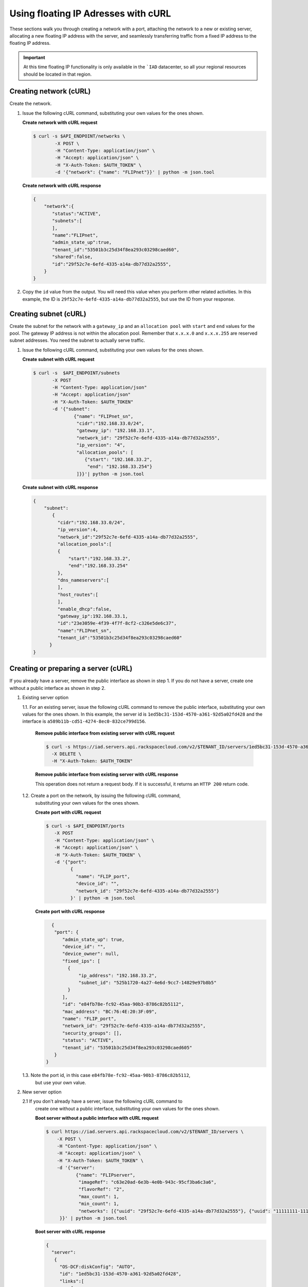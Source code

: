 .. _floating-ip-with-curl:

Using floating IP Adresses with cURL
------------------------------------

These sections walk you through creating a network with a port, attaching the
network to a new or existing server, allocating a new floating IP address
with the server, and seamlessly transferring traffic from a fixed IP address to
the floating IP address.

.. important::

   At this time floating IP functionality is only available in the ```IAD``
   datacenter, so all your regional resources should be located in that
   region.


.. _fi-creating-network-curl:

Creating network (cURL)
~~~~~~~~~~~~~~~~~~~~~~~

Create the network.

#. Issue the following cURL command, substituting your own values for the ones
   shown.

   **Create network with cURL request**

   .. code::

      $ curl -s $API_ENDPOINT/networks \
              -X POST \
              -H "Content-Type: application/json" \
              -H "Accept: application/json" \
              -H "X-Auth-Token: $AUTH_TOKEN" \
              -d '{"network": {"name": "FLIPnet"}}' | python -m json.tool

   **Create network with cURL response**

   .. code::

      {
          "network":{
             "status":"ACTIVE",
             "subnets":[
             ],
             "name":"FLIPnet",
             "admin_state_up":true,
             "tenant_id":"53501b3c25d34f8ea293c03298caed60",
             "shared":false,
             "id":"29f52c7e-6efd-4335-a14a-db77d32a2555",
          }
      }


#. Copy the ``id`` value from the output. You will need this value when you
   perform other related activities. In this example, the ID is
   ``29f52c7e-6efd-4335-a14a-db77d32a2555``, but use the ID from your response.

.. _fi-creating-subnet-curl:

Creating subnet (cURL)
~~~~~~~~~~~~~~~~~~~~~~

Create the subnet for the network with a ``gateway_ip`` and an
``allocation pool`` with ``start`` and ``end`` values for the pool. The gateway
IP address is not within the allocation pool. Remember that ``x.x.x.0`` and
``x.x.x.255`` are reserved subnet addresses. You need  the subnet to actually
serve traffic.

#. Issue the following cURL command, substituting your own values for the ones
   shown.

   **Create subnet with cURL request**

   .. code::

      $ curl -s  $API_ENDPOINT/subnets
             -X POST
             -H "Content-Type: application/json"
             -H "Accept: application/json"
             -H "X-Auth-Token: $AUTH_TOKEN"
             -d '{"subnet":
                     {"name": "FLIPnet_sn",
                      "cidr":"192.168.33.0/24",
                      "gateway_ip": "192.168.33.1",
                      "network_id": "29f52c7e-6efd-4335-a14a-db77d32a2555",
                      "ip_version": "4",
                      "allocation_pools": [
                         {"start": "192.168.33.2",
                          "end": "192.168.33.254"}
                      ]}}'| python -m json.tool

   **Create subnet with cURL response**

   .. code::

      {
          "subnet":
             {
               "cidr":"192.168.33.0/24",
               "ip_version":4,
               "network_id":"29f52c7e-6efd-4335-a14a-db77d32a2555",
               "allocation_pools":[
               {
                   "start":"192.168.33.2",
                   "end":"192.168.33.254"
               },
               "dns_nameservers":[
               ],
               "host_routes":[
               ],
               "enable_dhcp":false,
               "gateway_ip":192.168.33.1,
               "id":"23e3059e-4f39-4f7f-8cf2-c326e5de6c37",
               "name":"FLIPnet_sn",
               "tenant_id":"53501b3c25d34f8ea293c03298caed60"
            }
      }


.. _fi-creating-server-curl:

Creating or preparing a server (cURL)
~~~~~~~~~~~~~~~~~~~~~~~~~~~~~~~~~~~~~~

If you already have a server, remove the public interface as shown in step 1.
If you do not have a server, create one without a public interface as shown in
step 2.

1. Existing server option

   1.1. For an existing server, issue the following cURL command to remove the
   public interface, substituting your own values for the ones shown. In
   this example, the server id is ``1ed5bc31-153d-4570-a361-92d5a02fd428``
   and the interface is ``a589b11b-cd51-4274-8ec0-832ce799d156``.

       **Remove public interface from existing server with cURL request**

       .. code::

          $ curl -s https://iad.servers.api.rackspacecloud.com/v2/$TENANT_ID/servers/1ed5bc31-153d-4570-a361-92d5a02fd428/os-virtual-interfacesv2/a589b11b-cd51-4274-8ec0-832ce799d156
            -X DELETE \
            -H "X-Auth-Token: $AUTH_TOKEN"

       **Remove public interface from existing server with cURL response**

       This operation does not return a request body.  If it is successful, it
       returns an ``HTTP 200`` return code.

   1.2. Create a port on the network, by issuing the following cURL command,
        substituting your own values for the ones shown.

        **Create port with cURL request**

        .. code::

           $ curl -s $API_ENDPOINT/ports
              -X POST
              -H "Content-Type: application/json" \
              -H "Accept: application/json" \
              -H "X-Auth-Token: $AUTH_TOKEN" \
              -d '{"port":
                    {
                      "name": "FLIP_port",
                      "device_id": "",
                      "network_id": "29f52c7e-6efd-4335-a14a-db77d32a2555"}
                    }' | python -m json.tool

        **Create port with cURL response**

        .. code::

           {
            "port": {
               "admin_state_up": true,
               "device_id": "",
               "device_owner": null,
               "fixed_ips": [
                 {
                     "ip_address": "192.168.33.2",
                     "subnet_id": "525b1720-4a27-4e6d-9cc7-14829e97b8b5"
                 }
               ],
               "id": "e84fb78e-fc92-45aa-90b3-8786c82b5112",
               "mac_address": "BC:76:4E:20:3F:09",
               "name": "FLIP_port",
               "network_id": "29f52c7e-6efd-4335-a14a-db77d32a2555",
               "security_groups": [],
               "status": "ACTIVE",
               "tenant_id": "53501b3c25d34f8ea293c03298caed605"
            }
         }

   1.3. Note the port id, in this case ``e84fb78e-fc92-45aa-90b3-8786c82b5112``,
        but use your own value.

2. New server option

   2.1 If you don't already have a server, issue the following cURL command to
       create one without a public interface, substituting your own values for
       the ones shown.

       **Boot server without a public interface with cURL request**

       .. code::

          $ curl https://iad.servers.api.rackspacecloud.com/v2/$TENANT_ID/servers \
              -X POST \
              -H "Content-Type: application/json" \
              -H "Accept: application/json" \
              -H "X-Auth-Token: $AUTH_TOKEN" \
              -d '{"server":
                     {"name": "FLIPserver",
                      "imageRef": "c63e20ad-6e3b-4e0b-943c-95cf3ba6c3a6",
                      "flavorRef": "2",
                      "max_count": 1,
                      "min_count": 1,
                      "networks": [{"uuid": "29f52c7e-6efd-4335-a14a-db77d32a2555"}, {"uuid": "11111111-1111-1111-1111-111111111111"}]
               }}' | python -m json.tool

       **Boot server with cURL response**

       .. code::

          {
            "server":
             {
               "OS-DCF:diskConfig": "AUTO",
               "id": "1ed5bc31-153d-4570-a361-92d5a02fd428",
               "links":[
                   {
                       "href": "https://netdev-ord.ohthree.com/v2/5831008/servers/1ed5bc31-153d-4570-a361-92d5a02fd428",
                       "rel": "self"
                   },
                   {
                       "href": "https://netdev-ord.ohthree.com/5831008/servers/1ed5bc31-153d-4570-a361-92d5a02fd428",
                       "rel": "bookmark"
                   }
               ],
               "adminPass": "LuXD49ijFf3D"
             }
          }

   2.2 Once you've created the server, identify the correct port by issuing the
       following cURL command. In this example the server id is
       ``1ed5bc31-153d-4570-a361-92d5a02fd428``, but substitute your own value.

       **Find port with cURL request**

       .. code::

          curl -s -X GET https://iad.servers.api.rackspacecloud.com/v2/$TENANT_ID/servers/1ed5bc31-153d-4570-a361-92d5a02fd428/os-virtual-interfacesv2'

       **Find port with cURL request**

       .. code::

          {
            "virtual_interfaces": [
              {
                "ip_addresses": [
                  {
                    "network_id": "11111111-1111-1111-1111-111111111111",
                    "network_label": "private",
                    "address": "10.176.8.112"
                  }
                ],
                "id": "45314c82-47a5-4448-8937-2b01be1980bf",
                "mac_address": "BC:76:4E:20:B4:BF"
              },
              {
                "ip_addresses": [
                  {
                    "network_id": "29f52c7e-6efd-4335-a14a-db77d32a2555",
                    "network_label": "FLIPnet",
                   "address": "192.168.33.2"
                  }
                ],
                "id": "94cae8b5-3319-48fa-add9-537bcbc77535",
                "mac_address": "BC:76:4E:20:B4:9E"
              }
            ]
          }

   2.3 Note the port id, in this case ``94cae8b5-3319-48fa-add9-537bcbc77535``,
       but use your own value.

.. _fi-allocate-floating-ip-curl:

Allocate floating IP address (cURL)
~~~~~~~~~~~~~~~~~~~~~~~~~~~~~~~~~~~

The following step shows you how to allocate a Floating IP and associate it
with the port on the Cloud Server instance connected to the Cloud Network.


#. Issue the following cURL command, substituting your own port id for the
   port id in the command.

   **Allocate floating IP address with cURL request**

   .. code::

      $ curl -s $API_ENDPOINT/floatingips
        -X POST
        -H "Content-Type: application/json"
        -H "Accept: application/json"
        -H "X-Auth-Token: $AUTH_TOKEN"
        -d '{"floatingip":
              {
                 "floating_network_id":"00000000-0000-0000-0000-000000000000",
                 "port_id":"e84fb78e-fc92-45aa-90b3-8786c82b5112"
            }}' | python -m json.tool

   **Allocate floating IP address with cURL response**

   .. code::

      {
          "port": {
              "admin_state_up": true,
              "device_id": "",
              "device_owner": null,
              "fixed_ips": [
                  {
                      "ip_address": "192.168.33.2",
                      "subnet_id": "525b1720-4a27-4e6d-9cc7-14829e97b8b5"
                  }
              ],
              "id": "b396f184-4c82-47c7-a932-947c2c5acb21",
              "mac_address": "BC:76:4E:20:3F:09",
              "name": "FLIP_port",
              "network_id": "2a68d5be-65f4-45b7-99a0-6a6f1d98525d",
              "security_groups": [],
              "status": "ACTIVE",
              "tenant_id": "53501b3c25d34f8ea293c03298caed605"
          }
      }


.. COMMENT .. _fi-seamless-transfer-curl:

.. COMMENT Seamless transfer of traffic from fixed IP to floating IP  (cURL)
           ~~~~~~~~~~~~~~~~~~~~~~~~~~~~~~~~~~~~~~~~~~~~~~~~~~~~~~~~~~~~~~~~~

.. COMMENT In the preceding steps you assigned a floating IP address to your server. To
           seamlessly transfer traffic from an existing fixed IP address server to this
           floating IP server, perform the following two steps.

           #.	Update DNS to point your domain from the original fixed IP address server's
               public-net IP address to the new floating IP address.


           #.	Wait for the fixed IP address server to stop receiving requests, and then
               spin it down.



**Next topic:** :ref:`Control Network Access<control-access-intro>`
